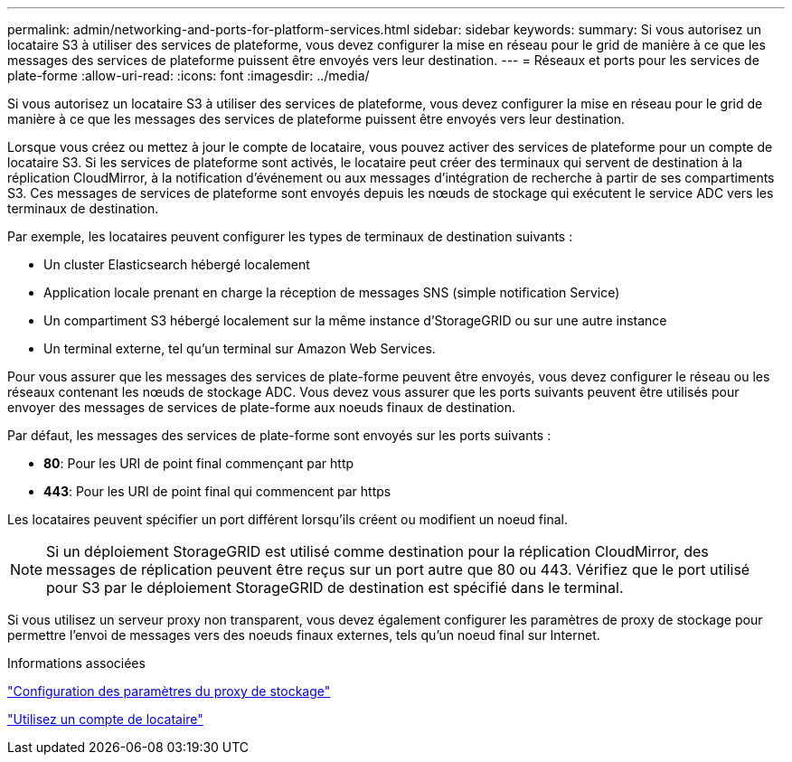 ---
permalink: admin/networking-and-ports-for-platform-services.html 
sidebar: sidebar 
keywords:  
summary: Si vous autorisez un locataire S3 à utiliser des services de plateforme, vous devez configurer la mise en réseau pour le grid de manière à ce que les messages des services de plateforme puissent être envoyés vers leur destination. 
---
= Réseaux et ports pour les services de plate-forme
:allow-uri-read: 
:icons: font
:imagesdir: ../media/


[role="lead"]
Si vous autorisez un locataire S3 à utiliser des services de plateforme, vous devez configurer la mise en réseau pour le grid de manière à ce que les messages des services de plateforme puissent être envoyés vers leur destination.

Lorsque vous créez ou mettez à jour le compte de locataire, vous pouvez activer des services de plateforme pour un compte de locataire S3. Si les services de plateforme sont activés, le locataire peut créer des terminaux qui servent de destination à la réplication CloudMirror, à la notification d'événement ou aux messages d'intégration de recherche à partir de ses compartiments S3. Ces messages de services de plateforme sont envoyés depuis les nœuds de stockage qui exécutent le service ADC vers les terminaux de destination.

Par exemple, les locataires peuvent configurer les types de terminaux de destination suivants :

* Un cluster Elasticsearch hébergé localement
* Application locale prenant en charge la réception de messages SNS (simple notification Service)
* Un compartiment S3 hébergé localement sur la même instance d'StorageGRID ou sur une autre instance
* Un terminal externe, tel qu'un terminal sur Amazon Web Services.


Pour vous assurer que les messages des services de plate-forme peuvent être envoyés, vous devez configurer le réseau ou les réseaux contenant les nœuds de stockage ADC. Vous devez vous assurer que les ports suivants peuvent être utilisés pour envoyer des messages de services de plate-forme aux noeuds finaux de destination.

Par défaut, les messages des services de plate-forme sont envoyés sur les ports suivants :

* *80*: Pour les URI de point final commençant par http
* *443*: Pour les URI de point final qui commencent par https


Les locataires peuvent spécifier un port différent lorsqu'ils créent ou modifient un noeud final.


NOTE: Si un déploiement StorageGRID est utilisé comme destination pour la réplication CloudMirror, des messages de réplication peuvent être reçus sur un port autre que 80 ou 443. Vérifiez que le port utilisé pour S3 par le déploiement StorageGRID de destination est spécifié dans le terminal.

Si vous utilisez un serveur proxy non transparent, vous devez également configurer les paramètres de proxy de stockage pour permettre l'envoi de messages vers des noeuds finaux externes, tels qu'un noeud final sur Internet.

.Informations associées
link:configuring-storage-proxy-settings.html["Configuration des paramètres du proxy de stockage"]

link:../tenant/index.html["Utilisez un compte de locataire"]
